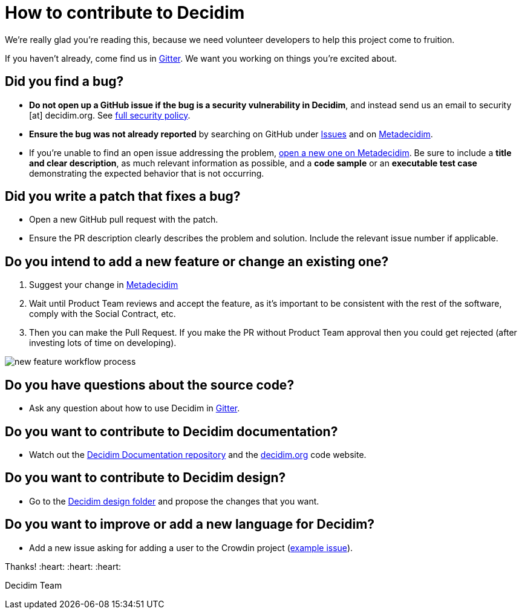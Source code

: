 = How to contribute to Decidim

We're really glad you're reading this, because we need volunteer developers to help this project come to fruition.

If you haven't already, come find us in https://gitter.im/decidim/decidim[Gitter]. We want you working on things you're excited about.

== Did you find a bug?

* *Do not open up a GitHub issue if the bug is a security vulnerability in Decidim*, and instead send us an email to security [at] decidim.org. See xref:SECURITY.adoc[full security policy].
* *Ensure the bug was not already reported* by searching on GitHub under https://github.com/decidim/decidim/issues[Issues] and on https://meta.decidim.org/processes/bug-report/f/210/proposals[Metadecidim].
* If you're unable to find an open issue addressing the problem, https://meta.decidim.org/processes/bug-report/f/210/proposals/new[open a new one on Metadecidim]. Be sure to include a *title and clear description*, as much relevant information as possible, and a *code sample* or an *executable test case* demonstrating the expected behavior that is not occurring.

== Did you write a patch that fixes a bug?

* Open a new GitHub pull request with the patch.
* Ensure the PR description clearly describes the problem and solution. Include the relevant issue number if applicable.

== Do you intend to add a new feature or change an existing one?

. Suggest your change in https://meta.decidim.barcelona/processes/roadmap[Metadecidim]
. Wait until Product Team reviews and accept the feature, as it's important to be consistent with the rest of the software, comply with the Social Contract, etc.
. Then you can make the Pull Request. If you make the PR without Product Team approval then you could get rejected (after investing lots of time on developing). 

image::workflow-features.png[new feature workflow process]

== Do you have questions about the source code?

* Ask any question about how to use Decidim in https://gitter.im/decidim/decidim[Gitter].

== Do you want to contribute to Decidim documentation?

* Watch out the https://github.com/decidim/docs.decidim.org[Decidim Documentation repository] and the https://github.com/decidim/decidim.org[decidim.org] code website.

== Do you want to contribute to Decidim design?

* Go to the https://github.com/decidim/decidim/tree/master/decidim_app-design[Decidim design folder] and propose the changes that you want.

== Do you want to improve or add a new language for Decidim?

* Add a new issue asking for adding a user to the Crowdin project (https://github.com/decidim/decidim/issues/2073[example issue]).

Thanks! :heart: :heart: :heart:

Decidim Team
